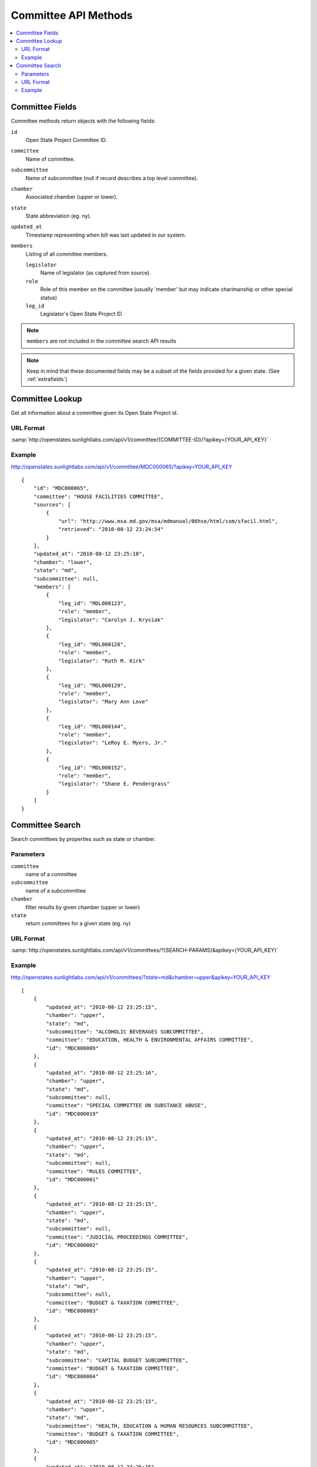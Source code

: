 =====================
Committee API Methods
=====================

.. contents::
   :depth: 2
   :local:


Committee Fields
================

Committee methods return objects with the following fields:

``id``
    Open State Project Committee ID.
``committee``
    Name of committee.
``subcommittee``
    Name of subcommittee (null if record describes a top level committee).
``chamber``
    Associated chamber (upper or lower).
``state``
    State abbreviation (eg. ny).
``updated_at``
    Timestamp representing when bill was last updated in our system.
``members``
    Listing of all committee members.

    ``legislator``
        Name of legislator (as captured from source).
    ``role``
        Role of this member on the committee (usually 'member' but may indicate
        charimanship or other special status)
    ``leg_id``
        Legislator's Open State Project ID

.. note::
   ``members`` are not included in the committee search API results

.. note::
    Keep in mind that these documented fields may be a subset of the fields provided for a given state. (See :ref:`extrafields`)


Committee Lookup
================

Get all information about a committee given its Open State Project id.

URL Format
^^^^^^^^^^

:samp:`http://openstates.sunlightlabs.com/api/v1/committee/{COMMITTEE-ID}/?apikey={YOUR_API_KEY}`

Example
^^^^^^^

http://openstates.sunlightlabs.com/api/v1/committee/MDC000065/?apikey=YOUR_API_KEY

::

    {
        "id": "MDC000065",
        "committee": "HOUSE FACILITIES COMMITTEE",
        "sources": [
            {
                "url": "http://www.msa.md.gov/msa/mdmanual/06hse/html/com/sfacil.html",
                "retrieved": "2010-08-12 23:24:54"
            }
        ],
        "updated_at": "2010-08-12 23:25:18",
        "chamber": "lower",
        "state": "md",
        "subcommittee": null,
        "members": [
            {
                "leg_id": "MDL000123",
                "role": "member",
                "legislator": "Carolyn J. Krysiak"
            },
            {
                "leg_id": "MDL000120",
                "role": "member",
                "legislator": "Ruth M. Kirk"
            },
            {
                "leg_id": "MDL000129",
                "role": "member",
                "legislator": "Mary Ann Love"
            },
            {
                "leg_id": "MDL000144",
                "role": "member",
                "legislator": "LeRoy E. Myers, Jr."
            },
            {
                "leg_id": "MDL000152",
                "role": "member",
                "legislator": "Shane E. Pendergrass"
            }
        ]
    }


Committee Search
================

Search committees by properties such as state or chamber.

Parameters
^^^^^^^^^^

``committee``
    name of a committee
``subcommittee``
    name of a subcommittee
``chamber``
    filter results by given chamber (upper or lower)
``state``
    return committees for a given state (eg. ny)

URL Format
^^^^^^^^^^

:samp:`http://openstates.sunlightlabs.com/api/v1/committees/?{SEARCH-PARAMS}&apikey={YOUR_API_KEY}`

Example
^^^^^^^

http://openstates.sunlightlabs.com/api/v1/committees/?state=md&chamber=upper&apikey=YOUR_API_KEY

::

    [
        {
            "updated_at": "2010-08-12 23:25:15",
            "chamber": "upper",
            "state": "md",
            "subcommittee": "ALCOHOLIC BEVERAGES SUBCOMMITTEE",
            "committee": "EDUCATION, HEALTH & ENVIRONMENTAL AFFAIRS COMMITTEE",
            "id": "MDC000009"
        },
        {
            "updated_at": "2010-08-12 23:25:16",
            "chamber": "upper",
            "state": "md",
            "subcommittee": null,
            "committee": "SPECIAL COMMITTEE ON SUBSTANCE ABUSE",
            "id": "MDC000019"
        },
        {
            "updated_at": "2010-08-12 23:25:15",
            "chamber": "upper",
            "state": "md",
            "subcommittee": null,
            "committee": "RULES COMMITTEE",
            "id": "MDC000001"
        },
        {
            "updated_at": "2010-08-12 23:25:15",
            "chamber": "upper",
            "state": "md",
            "subcommittee": null,
            "committee": "JUDICIAL PROCEEDINGS COMMITTEE",
            "id": "MDC000002"
        },
        {
            "updated_at": "2010-08-12 23:25:15",
            "chamber": "upper",
            "state": "md",
            "subcommittee": null,
            "committee": "BUDGET & TAXATION COMMITTEE",
            "id": "MDC000003"
        },
        {
            "updated_at": "2010-08-12 23:25:15",
            "chamber": "upper",
            "state": "md",
            "subcommittee": "CAPITAL BUDGET SUBCOMMITTEE",
            "committee": "BUDGET & TAXATION COMMITTEE",
            "id": "MDC000004"
        },
        {
            "updated_at": "2010-08-12 23:25:15",
            "chamber": "upper",
            "state": "md",
            "subcommittee": "HEALTH, EDUCATION & HUMAN RESOURCES SUBCOMMITTEE",
            "committee": "BUDGET & TAXATION COMMITTEE",
            "id": "MDC000005"
        },
        {
            "updated_at": "2010-08-12 23:25:15",
            "chamber": "upper",
            "state": "md",
            "subcommittee": "PENSIONS SUBCOMMITTEE",
            "committee": "BUDGET & TAXATION COMMITTEE",
            "id": "MDC000006"
        },
        {
            "updated_at": "2010-08-12 23:25:15",
            "chamber": "upper",
            "state": "md",
            "subcommittee": "PUBLIC SAFETY, TRANSPORTATION & ENVIRONMENT SUBCOMMITTEE",
            "committee": "BUDGET & TAXATION COMMITTEE",
            "id": "MDC000007"
        },
        {
            "updated_at": "2010-08-12 23:25:15",
            "chamber": "upper",
            "state": "md",
            "subcommittee": null,
            "committee": "EDUCATION, HEALTH & ENVIRONMENTAL AFFAIRS COMMITTEE",
            "id": "MDC000008"
        },
        {
            "updated_at": "2010-08-12 23:25:15",
            "chamber": "upper",
            "state": "md",
            "subcommittee": "BASE REALIGNMENT & CLOSURE (BRAC) SUBCOMMITTEE",
            "committee": "EDUCATION, HEALTH & ENVIRONMENTAL AFFAIRS COMMITTEE",
            "id": "MDC000010"
        },
        {
            "updated_at": "2010-08-12 23:25:15",
            "chamber": "upper",
            "state": "md",
            "subcommittee": "EDUCATION SUBCOMMITTEE",
            "committee": "EDUCATION, HEALTH & ENVIRONMENTAL AFFAIRS COMMITTEE",
            "id": "MDC000011"
        },
        {
            "updated_at": "2010-08-12 23:25:15",
            "chamber": "upper",
            "state": "md",
            "subcommittee": "ENVIRONMENT SUBCOMMITTEE",
            "committee": "EDUCATION, HEALTH & ENVIRONMENTAL AFFAIRS COMMITTEE",
            "id": "MDC000012"
        },
        {
            "updated_at": "2010-08-12 23:25:15",
            "chamber": "upper",
            "state": "md",
            "subcommittee": "ETHICS & ELECTION LAW SUBCOMMITTEE",
            "committee": "EDUCATION, HEALTH & ENVIRONMENTAL AFFAIRS COMMITTEE",
            "id": "MDC000013"
        },
        {
            "updated_at": "2010-08-12 23:25:15",
            "chamber": "upper",
            "state": "md",
            "subcommittee": "HEALTH SUBCOMMITTEE",
            "committee": "EDUCATION, HEALTH & ENVIRONMENTAL AFFAIRS COMMITTEE",
            "id": "MDC000014"
        },
        {
            "updated_at": "2010-08-12 23:25:15",
            "chamber": "upper",
            "state": "md",
            "subcommittee": null,
            "committee": "FINANCE COMMITTEE",
            "id": "MDC000015"
        },
        {
            "updated_at": "2010-08-12 23:25:15",
            "chamber": "upper",
            "state": "md",
            "subcommittee": "HEALTH SUBCOMMITTEE",
            "committee": "FINANCE COMMITTEE",
            "id": "MDC000016"
        },
        {
            "updated_at": "2010-08-12 23:25:15",
            "chamber": "upper",
            "state": "md",
            "subcommittee": "TRANSPORTATION SUBCOMMITTEE",
            "committee": "FINANCE COMMITTEE",
            "id": "MDC000017"
        },
        {
            "updated_at": "2010-08-12 23:25:15",
            "chamber": "upper",
            "state": "md",
            "subcommittee": null,
            "committee": "EXECUTIVE NOMINATIONS COMMITTEE",
            "id": "MDC000018"
        }
    ]
